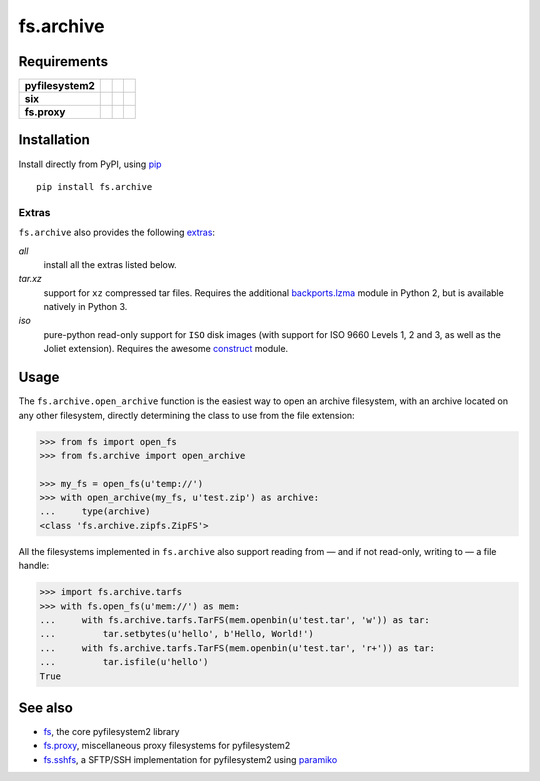 fs.archive
==========

|Source| |PyPI| |Travis| |Codecov| |Codacy| |Format| |License|

.. |Codacy| image:: https://img.shields.io/codacy/grade/eadf418db5a84efd9fa1b470529dcad6/master.svg?style=flat-square&maxAge=300
   :target: https://www.codacy.com/app/althonos/fs.proxy/dashboard

.. |Travis| image:: https://img.shields.io/travis/althonos/fs.archive/master.svg?style=flat-square&maxAge=300
   :target: https://travis-ci.org/althonos/fs.archive/branches

.. |Codecov| image:: https://img.shields.io/codecov/c/github/althonos/fs.archive/master.svg?style=flat-square&maxAge=300
   :target: https://codecov.io/gh/althonos/fs.archive

.. |PyPI| image:: https://img.shields.io/pypi/v/fs.archive.svg?style=flat-square&maxAge=300
   :target: https://pypi.python.org/pypi/fs.archive

.. |Format| image:: https://img.shields.io/pypi/format/fs.archive.svg?style=flat-square&maxAge=300
   :target: https://pypi.python.org/pypi/fs.archive

.. |Versions| image:: https://img.shields.io/pypi/pyversions/fs.archive.svg?style=flat-square&maxAge=300
   :target: https://travis-ci.org/althonos/fs.archive

.. |License| image:: https://img.shields.io/pypi/l/fs.archive.svg?style=flat-square&maxAge=300
   :target: https://choosealicense.com/licenses/mit/

.. |Source| image:: https://img.shields.io/badge/source-GitHub-303030.svg?maxAge=300&style=flat-square
   :target: https://github.com/althonos/fs.archive


Requirements
------------

+-------------------+-----------------+-------------------+--------------------+
| **pyfilesystem2** | |PyPI fs|       | |Source fs|       | |License fs|       |
+-------------------+-----------------+-------------------+--------------------+
| **six**           | |PyPI six|      | |Source six|      | |License six|      |
+-------------------+-----------------+-------------------+--------------------+
| **fs.proxy**      | |PyPI fs.proxy| | |Source fs.proxy| | |License fs.proxy| |
+-------------------+-----------------+-------------------+--------------------+

.. |License six| image:: https://img.shields.io/pypi/l/six.svg?maxAge=300&style=flat-square
   :target: https://choosealicense.com/licenses/mit/

.. |Source six| image:: https://img.shields.io/badge/source-GitHub-303030.svg?maxAge=300&style=flat-square
   :target: https://github.com/benjaminp/six

.. |PyPI six| image:: https://img.shields.io/pypi/v/six.svg?maxAge=300&style=flat-square
   :target: https://pypi.python.org/pypi/six

.. |License fs| image:: https://img.shields.io/badge/license-MIT-blue.svg?maxAge=300&style=flat-square
   :target: https://choosealicense.com/licenses/mit/

.. |Source fs| image:: https://img.shields.io/badge/source-GitHub-303030.svg?maxAge=300&style=flat-square
   :target: https://github.com/PyFilesystem/pyfilesystem2

.. |PyPI fs| image:: https://img.shields.io/pypi/v/fs.svg?maxAge=300&style=flat-square
   :target: https://pypi.python.org/pypi/fs

.. |License fs.proxy| image:: https://img.shields.io/pypi/l/fs.proxy.svg?maxAge=300&style=flat-square
   :target: https://choosealicense.com/licenses/mit/

.. |Source fs.proxy| image:: https://img.shields.io/badge/source-GitHub-303030.svg?maxAge=300&style=flat-square
   :target: https://github.com/althonos/fs.proxy

.. |PyPI fs.proxy| image:: https://img.shields.io/pypi/v/fs.proxy.svg?maxAge=300&style=flat-square
   :target: https://pypi.python.org/pypi/fs.proxy


Installation
------------

Install directly from PyPI, using `pip <https://pip.pypa.io/>`_ ::

    pip install fs.archive

Extras
^^^^^^

``fs.archive`` also provides the following `extras
<https://setuptools.readthedocs.io/en/latest/setuptools.html#declaring-extras-optional-features-with-their-own-dependencies>`_:

*all*
    install all the extras listed below.

*tar.xz*
    support for ``xz`` compressed tar files. Requires the additional
    `backports.lzma <https://pypi.python.org/pypi/backports.lzma>`_
    module in Python 2, but is available natively in Python 3.

*iso*
    pure-python read-only support for ``ISO`` disk images (with support
    for ISO 9660 Levels 1, 2 and 3, as well as the Joliet extension).
    Requires the awesome `construct <https://pypi.python.org/pypi/backports.lzma>`_
    module.


Usage
-----

The ``fs.archive.open_archive`` function is the easiest way to open an
archive filesystem, with an archive located on any other filesystem, directly
determining the class to use from the file extension:

.. code:: python

    >>> from fs import open_fs
    >>> from fs.archive import open_archive

    >>> my_fs = open_fs(u'temp://')
    >>> with open_archive(my_fs, u'test.zip') as archive:
    ...     type(archive)
    <class 'fs.archive.zipfs.ZipFS'>


All the filesystems implemented in ``fs.archive`` also support reading from
— and if not read-only, writing to — a file handle:

.. code:: python

    >>> import fs.archive.tarfs
    >>> with fs.open_fs(u'mem://') as mem:
    ...     with fs.archive.tarfs.TarFS(mem.openbin(u'test.tar', 'w')) as tar:
    ...         tar.setbytes(u'hello', b'Hello, World!')
    ...     with fs.archive.tarfs.TarFS(mem.openbin(u'test.tar', 'r+')) as tar:
    ...         tar.isfile(u'hello')
    True


.. Abstract Base Classes
.. ---------------------
..
.. ``fs.archive`` declares three abstract base classes in ``fs.archive.base``:
..
.. ``ArchiveSaver``
..     defines how an archive is saved (in essence, a class managing
..     the compression of a filesystem).
..
.. ``ArchiveReadFS``
..     a read-only filesystem that implements the methods required
..     to *read* the archive.
..
.. ``ArchiveFS``
..     a `proxy <https://github.com/althonos/fs.proxy>`_ filesystem
..     used to make an archive seemingly writable.


See also
--------

* `fs <https://github.com/Pyfilesystem/pyfilesystem2>`_, the core pyfilesystem2 library
* `fs.proxy <https://github.com/althonos/fs.proxy>`_, miscellaneous proxy filesystems
  for pyfilesystem2
* `fs.sshfs <https://github.com/althonos/fs.sshfs>`_, a SFTP/SSH implementation for
  pyfilesystem2 using `paramiko <https://github.com/paramiko/paramiko>`_
